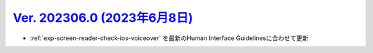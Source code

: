 .. _ver-202306-0:

*********************************************************************************************
`Ver. 202306.0 (2023年6月8日) <https://github.com/freee/a11y-guidelines/releases/202306.0>`__
*********************************************************************************************

*  :ref:`exp-screen-reader-check-ios-voiceover` を最新のHuman Interface Guidelinesに合わせて更新

